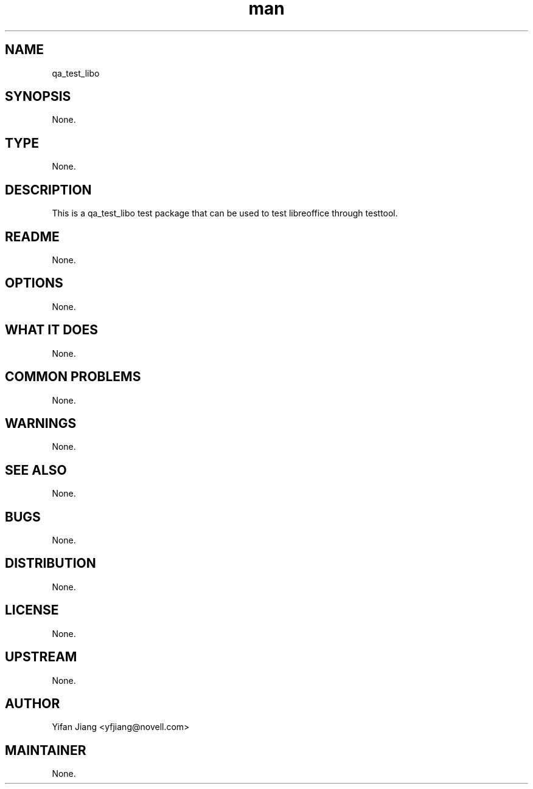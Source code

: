 ." Manpage for qa_test_libo.
." Contact David Mulder <dmulder@novell.com> to correct errors or typos.
.TH man 8 "11 Jul 2011" "1.0" "qa_test_libo man page"
.SH NAME
qa_test_libo
.SH SYNOPSIS
None.
.SH TYPE
None.
.SH DESCRIPTION
This is a qa_test_libo test package that can be used to test libreoffice through testtool.
.SH README
None.
.SH OPTIONS
None.
.SH WHAT IT DOES
None.
.SH COMMON PROBLEMS
None.
.SH WARNINGS
None.
.SH SEE ALSO
None.
.SH BUGS
None.
.SH DISTRIBUTION
None.
.SH LICENSE
None.
.SH UPSTREAM
None.
.SH AUTHOR
Yifan Jiang <yfjiang@novell.com>
.SH MAINTAINER
None.
